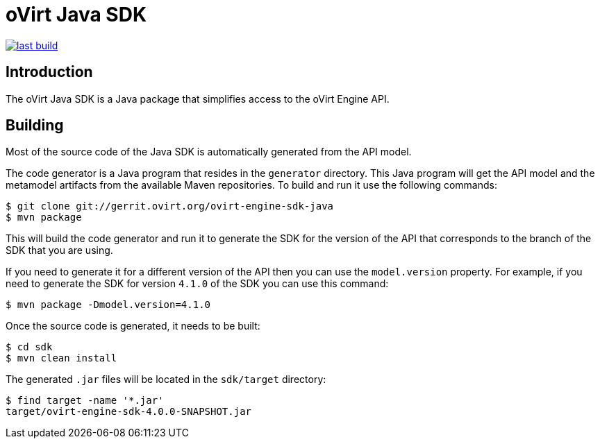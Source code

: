 = oVirt Java SDK

image:https://copr.fedorainfracloud.org/coprs/ovirt/ovirt-master-snapshot/package/java-ovirt-engine-sdk4/status_image/last_build.png[link="https://copr.fedorainfracloud.org/coprs/ovirt/ovirt-master-snapshot/package/java-ovirt-engine-sdk4/"]

== Introduction

The oVirt Java SDK is a Java package that simplifies access to the
oVirt Engine API.

== Building

Most of the source code of the Java SDK is automatically generated
from the API model.

The code generator is a Java program that resides in the `generator`
directory. This Java program will get the API model and the metamodel
artifacts from the available Maven repositories. To build and run it use
the following commands:

  $ git clone git://gerrit.ovirt.org/ovirt-engine-sdk-java
  $ mvn package

This will build the code generator and run it to generate the SDK for
the version of the API that corresponds to the branch of the SDK that
you are using.

If you need to generate it for a different version of the API then you
can use the `model.version` property. For example, if you need to
generate the SDK for version `4.1.0` of the SDK you can use this
command:

  $ mvn package -Dmodel.version=4.1.0

Once the source code is generated, it needs to be built:

  $ cd sdk
  $ mvn clean install

The generated `.jar` files will be located in the `sdk/target`
directory:

  $ find target -name '*.jar'
  target/ovirt-engine-sdk-4.0.0-SNAPSHOT.jar
